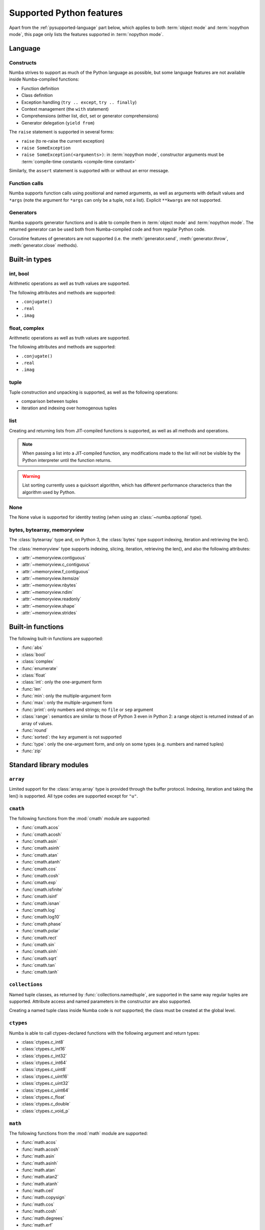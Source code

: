 .. _pysupported:

=========================
Supported Python features
=========================

Apart from the :ref:`pysupported-language` part below, which applies to both
:term:`object mode` and :term:`nopython mode`, this page only lists the
features supported in :term:`nopython mode`.

.. _pysupported-language:

Language
========

Constructs
----------

Numba strives to support as much of the Python language as possible, but
some language features are not available inside Numba-compiled functions:

* Function definition
* Class definition
* Exception handling (``try .. except``, ``try .. finally``)
* Context management (the ``with`` statement)
* Comprehensions (either list, dict, set or generator comprehensions)
* Generator delegation (``yield from``)

The ``raise`` statement is supported in several forms:

* ``raise`` (to re-raise the current exception)
* ``raise SomeException``
* ``raise SomeException(<arguments>)``: in :term:`nopython mode`, constructor
  arguments must be :term:`compile-time constants <compile-time constant>`

Similarly, the ``assert`` statement is supported with or without an error
message.

Function calls
--------------

Numba supports function calls using positional and named arguments, as well
as arguments with default values and ``*args`` (note the argument for
``*args`` can only be a tuple, not a list).  Explicit ``**kwargs`` are
not supported.

Generators
----------

Numba supports generator functions and is able to compile them in
:term:`object mode` and :term:`nopython mode`.  The returned generator
can be used both from Numba-compiled code and from regular Python code.

Coroutine features of generators are not supported (i.e. the
:meth:`generator.send`, :meth:`generator.throw`, :meth:`generator.close`
methods).

.. _pysupported-builtin-types:

Built-in types
==============

int, bool
---------

Arithmetic operations as well as truth values are supported.

The following attributes and methods are supported:

* ``.conjugate()``
* ``.real``
* ``.imag``

float, complex
--------------

Arithmetic operations as well as truth values are supported.

The following attributes and methods are supported:

* ``.conjugate()``
* ``.real``
* ``.imag``

tuple
-----

Tuple construction and unpacking is supported, as well as the following
operations:

* comparison between tuples
* iteration and indexing over homogenous tuples

list
----

Creating and returning lists from JIT-compiled functions is supported,
as well as all methods and operations.

.. note::
   When passing a list into a JIT-compiled function, any modifications
   made to the list will not be visible by the Python interpreter until
   the function returns.

.. warning::
   List sorting currently uses a quicksort algorithm, which has different
   performance characterics than the algorithm used by Python.


None
----

The None value is supported for identity testing (when using an
:class:`~numba.optional` type).

bytes, bytearray, memoryview
----------------------------

The :class:`bytearray` type and, on Python 3, the :class:`bytes` type
support indexing, iteration and retrieving the len().

The :class:`memoryview` type supports indexing, slicing, iteration,
retrieving the len(), and also the following attributes:

* :attr:`~memoryview.contiguous`
* :attr:`~memoryview.c_contiguous`
* :attr:`~memoryview.f_contiguous`
* :attr:`~memoryview.itemsize`
* :attr:`~memoryview.nbytes`
* :attr:`~memoryview.ndim`
* :attr:`~memoryview.readonly`
* :attr:`~memoryview.shape`
* :attr:`~memoryview.strides`


Built-in functions
==================

The following built-in functions are supported:

* :func:`abs`
* :class:`bool`
* :class:`complex`
* :func:`enumerate`
* :class:`float`
* :class:`int`: only the one-argument form
* :func:`len`
* :func:`min`: only the multiple-argument form
* :func:`max`: only the multiple-argument form
* :func:`print`: only numbers and strings; no ``file`` or ``sep`` argument
* :class:`range`: semantics are similar to those of Python 3 even in Python 2:
  a range object is returned instead of an array of values.
* :func:`round`
* :func:`sorted`: the ``key`` argument is not supported
* :func:`type`: only the one-argument form, and only on some types
  (e.g. numbers and named tuples)
* :func:`zip`


Standard library modules
========================

``array``
---------

Limited support for the :class:`array.array` type is provided through
the buffer protocol.  Indexing, iteration and taking the len() is supported.
All type codes are supported except for ``"u"``.

``cmath``
---------

The following functions from the :mod:`cmath` module are supported:

* :func:`cmath.acos`
* :func:`cmath.acosh`
* :func:`cmath.asin`
* :func:`cmath.asinh`
* :func:`cmath.atan`
* :func:`cmath.atanh`
* :func:`cmath.cos`
* :func:`cmath.cosh`
* :func:`cmath.exp`
* :func:`cmath.isfinite`
* :func:`cmath.isinf`
* :func:`cmath.isnan`
* :func:`cmath.log`
* :func:`cmath.log10`
* :func:`cmath.phase`
* :func:`cmath.polar`
* :func:`cmath.rect`
* :func:`cmath.sin`
* :func:`cmath.sinh`
* :func:`cmath.sqrt`
* :func:`cmath.tan`
* :func:`cmath.tanh`

``collections``
---------------

Named tuple classes, as returned by :func:`collections.namedtuple`, are
supported in the same way regular tuples are supported.  Attribute access
and named parameters in the constructor are also supported.

Creating a named tuple class inside Numba code is *not* supported; the class
must be created at the global level.

``ctypes``
----------

Numba is able to call ctypes-declared functions with the following argument
and return types:

* :class:`ctypes.c_int8`
* :class:`ctypes.c_int16`
* :class:`ctypes.c_int32`
* :class:`ctypes.c_int64`
* :class:`ctypes.c_uint8`
* :class:`ctypes.c_uint16`
* :class:`ctypes.c_uint32`
* :class:`ctypes.c_uint64`
* :class:`ctypes.c_float`
* :class:`ctypes.c_double`
* :class:`ctypes.c_void_p`

``math``
--------

The following functions from the :mod:`math` module are supported:

* :func:`math.acos`
* :func:`math.acosh`
* :func:`math.asin`
* :func:`math.asinh`
* :func:`math.atan`
* :func:`math.atan2`
* :func:`math.atanh`
* :func:`math.ceil`
* :func:`math.copysign`
* :func:`math.cos`
* :func:`math.cosh`
* :func:`math.degrees`
* :func:`math.erf`
* :func:`math.erfc`
* :func:`math.exp`
* :func:`math.expm1`
* :func:`math.fabs`
* :func:`math.floor`
* :func:`math.frexp`
* :func:`math.gamma`
* :func:`math.hypot`
* :func:`math.isfinite`
* :func:`math.isinf`
* :func:`math.isnan`
* :func:`math.ldexp`
* :func:`math.lgamma`
* :func:`math.log`
* :func:`math.log10`
* :func:`math.log1p`
* :func:`math.pow`
* :func:`math.radians`
* :func:`math.sin`
* :func:`math.sinh`
* :func:`math.sqrt`
* :func:`math.tan`
* :func:`math.tanh`
* :func:`math.trunc`

``operator``
------------

The following functions from the :mod:`operator` module are supported:

* :func:`operator.add`
* :func:`operator.and_`
* :func:`operator.div` (Python 2 only)
* :func:`operator.eq`
* :func:`operator.floordiv`
* :func:`operator.ge`
* :func:`operator.gt`
* :func:`operator.iadd`
* :func:`operator.iand`
* :func:`operator.idiv` (Python 2 only)
* :func:`operator.ifloordiv`
* :func:`operator.ilshift`
* :func:`operator.imod`
* :func:`operator.imul`
* :func:`operator.invert`
* :func:`operator.ior`
* :func:`operator.ipow`
* :func:`operator.irshift`
* :func:`operator.isub`
* :func:`operator.itruediv`
* :func:`operator.ixor`
* :func:`operator.le`
* :func:`operator.lshift`
* :func:`operator.lt`
* :func:`operator.mod`
* :func:`operator.mul`
* :func:`operator.ne`
* :func:`operator.neg`
* :func:`operator.not_`
* :func:`operator.or_`
* :func:`operator.pos`
* :func:`operator.pow`
* :func:`operator.rshift`
* :func:`operator.sub`
* :func:`operator.truediv`
* :func:`operator.xor`

.. _pysupported-random:

``random``
----------

Numba supports top-level functions from the :mod:`random` module, but does
not allow you to create individual Random instances.  A Mersenne-Twister
generator is used, with a dedicated internal state.  It is initialized at
startup with entropy drawn from the operating system.

* :func:`random.betavariate`
* :func:`random.expovariate`
* :func:`random.gammavariate`
* :func:`random.gauss`
* :func:`random.getrandbits`: number of bits must not be greater than 64
* :func:`random.lognormvariate`
* :func:`random.normalvariate`
* :func:`random.paretovariate`
* :func:`random.randint`
* :func:`random.random`
* :func:`random.randrange`
* :func:`random.seed`: with an integer argument only
* :func:`random.shuffle`: the sequence argument must be a one-dimension
  Numpy array or buffer-providing object (such as a :class:`bytearray`
  or :class:`array.array`); the second (optional) argument is not supported
* :func:`random.uniform`
* :func:`random.triangular`
* :func:`random.vonmisesvariate`
* :func:`random.weibullvariate`

.. note::
   Calling :func:`random.seed` from non-Numba code (or from :term:`object mode`
   code) will seed the Python random generator, not the Numba random generator.

.. note::
   The generator is not thread-safe when :ref:`releasing the GIL <jit-nogil>`.

   Also, under Unix, if creating a child process using :func:`os.fork` or the
   :mod:`multiprocessing` module, the child's random generator will inherit
   the parent's state and will therefore produce the same sequence of
   numbers (except when using the "forkserver" start method under Python 3.4
   and later).

.. seealso::
   Numba also supports most additional distributions from the :ref:`Numpy
   random module <numpy-random>`.


Third-party modules
===================

.. I put this here as there's only one module (apart from Numpy), otherwise
   it should be a separate page.

``cffi``
--------

Similarly to ctypes, Numba is able to call into `cffi`_-declared external
functions, using the following C types:

* :c:type:`char`
* :c:type:`short`
* :c:type:`int`
* :c:type:`long`
* :c:type:`long long`
* :c:type:`unsigned char`
* :c:type:`unsigned short`
* :c:type:`unsigned int`
* :c:type:`unsigned long`
* :c:type:`unsigned long long`
* :c:type:`int8_t`
* :c:type:`uint8_t`
* :c:type:`int16_t`
* :c:type:`uint16_t`
* :c:type:`int32_t`
* :c:type:`uint32_t`
* :c:type:`int64_t`
* :c:type:`uint64_t`
* :c:type:`float`
* :c:type:`double`
* :c:type:`char *`
* :c:type:`void *`
* :c:type:`uint8_t *`
* :c:type:`float *`
* :c:type:`double *`
* :c:type:`ssize_t`
* :c:type:`size_t`
* :c:type:`void`

The ``from_buffer`` method of ``cffi.FFI`` and ``CompiledFFI`` objects is
supported for passing NumPy arrays of ``float32`` and ``float64`` values to C
function parameters of type ``float *`` and ``double *`` respectively.

Out-of-line cffi modules must be registered with Numba prior to the use of any
of their functions from within Numba-compiled functions:

.. function:: numba.cffi_support.register_module(mod)

   Register the cffi out-of-line module ``mod`` with Numba.

Inline cffi modules require no registration.

.. _cffi: https://cffi.readthedocs.org/
